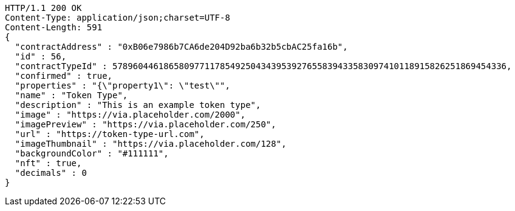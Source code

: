 [source,http,options="nowrap"]
----
HTTP/1.1 200 OK
Content-Type: application/json;charset=UTF-8
Content-Length: 591
{
  "contractAddress" : "0xB06e7986b7CA6de204D92ba6b32b5cbAC25fa16b",
  "id" : 56,
  "contractTypeId" : 57896044618658097711785492504343953927655839433583097410118915826251869454336,
  "confirmed" : true,
  "properties" : "{\"property1\": \"test\"",
  "name" : "Token Type",
  "description" : "This is an example token type",
  "image" : "https://via.placeholder.com/2000",
  "imagePreview" : "https://via.placeholder.com/250",
  "url" : "https://token-type-url.com",
  "imageThumbnail" : "https://via.placeholder.com/128",
  "backgroundColor" : "#111111",
  "nft" : true,
  "decimals" : 0
}
----
